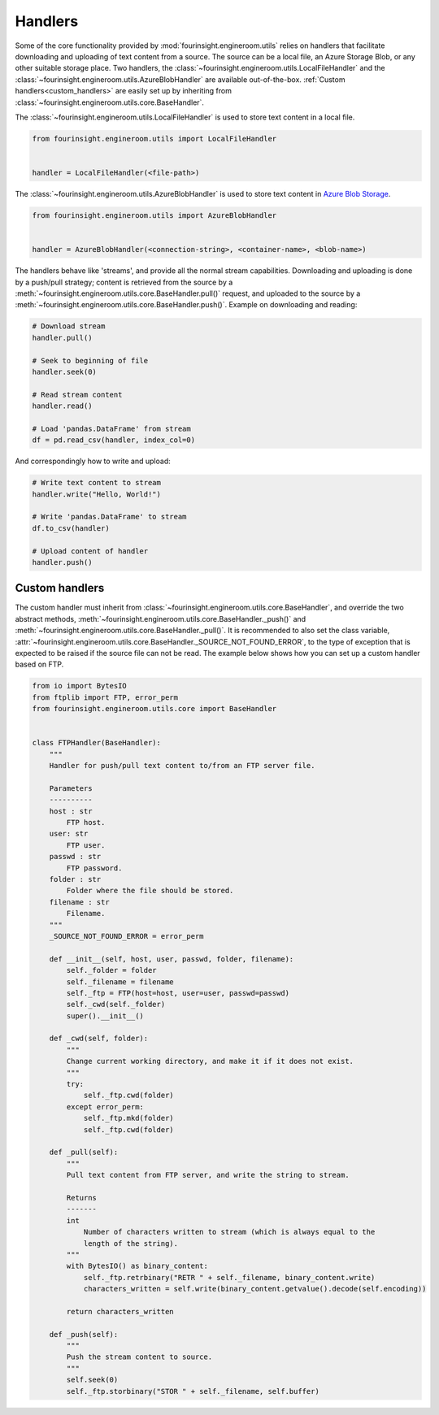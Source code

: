 .. _text_content_handlers:

Handlers
========

Some of the core functionality provided by :mod:`fourinsight.engineroom.utils` relies
on handlers that facilitate downloading and uploading of text content from a source.
The source can be a local file, an Azure Storage Blob, or any other suitable storage
place. Two handlers, the :class:`~fourinsight.engineroom.utils.LocalFileHandler` and the :class:`~fourinsight.engineroom.utils.AzureBlobHandler`
are available out-of-the-box. :ref:`Custom handlers<custom_handlers>` are easily set up by inheriting from
:class:`~fourinsight.engineroom.utils.core.BaseHandler`.

The :class:`~fourinsight.engineroom.utils.LocalFileHandler` is used to store text content in a local file.

.. code-block:: python

    from fourinsight.engineroom.utils import LocalFileHandler


    handler = LocalFileHandler(<file-path>)

The :class:`~fourinsight.engineroom.utils.AzureBlobHandler` is used to store text content in `Azure Blob Storage`_.

.. code-block:: python

    from fourinsight.engineroom.utils import AzureBlobHandler


    handler = AzureBlobHandler(<connection-string>, <container-name>, <blob-name>)

The handlers behave like 'streams', and provide all the normal stream capabilities. Downloading and uploading is done  by a push/pull
strategy; content is retrieved from the source by a :meth:`~fourinsight.engineroom.utils.core.BaseHandler.pull()` request, and uploaded
to the source by a :meth:`~fourinsight.engineroom.utils.core.BaseHandler.push()`. Example on downloading and reading:

.. code-block:: python

    # Download stream
    handler.pull()
    
    # Seek to beginning of file
    handler.seek(0)

    # Read stream content
    handler.read()

    # Load 'pandas.DataFrame' from stream
    df = pd.read_csv(handler, index_col=0)


And correspondingly how to write and upload:
    
.. code-block:: python

    # Write text content to stream
    handler.write("Hello, World!")
    
    # Write 'pandas.DataFrame' to stream
    df.to_csv(handler)
    
    # Upload content of handler
    handler.push()

.. _custom_handlers:

Custom handlers
---------------

The custom handler must inherit from :class:`~fourinsight.engineroom.utils.core.BaseHandler`, and override
the two abstract methods, :meth:`~fourinsight.engineroom.utils.core.BaseHandler._push()` and :meth:`~fourinsight.engineroom.utils.core.BaseHandler._pull()`. It is recommended to also
set the class variable, :attr:`~fourinsight.engineroom.utils.core.BaseHandler._SOURCE_NOT_FOUND_ERROR`, to the type of exception that
is expected to be raised if the source file can not be read. The example below shows how you can set up a custom handler based on FTP.

.. code-block:: python

    from io import BytesIO
    from ftplib import FTP, error_perm
    from fourinsight.engineroom.utils.core import BaseHandler


    class FTPHandler(BaseHandler):
        """
        Handler for push/pull text content to/from an FTP server file.

        Parameters
        ----------
        host : str
            FTP host.
        user: str
            FTP user.
        passwd : str
            FTP password.
        folder : str
            Folder where the file should be stored.
        filename : str
            Filename.
        """
        _SOURCE_NOT_FOUND_ERROR = error_perm

        def __init__(self, host, user, passwd, folder, filename):
            self._folder = folder
            self._filename = filename
            self._ftp = FTP(host=host, user=user, passwd=passwd)
            self._cwd(self._folder)
            super().__init__()

        def _cwd(self, folder):
            """
            Change current working directory, and make it if it does not exist.
            """
            try:
                self._ftp.cwd(folder)
            except error_perm:
                self._ftp.mkd(folder)
                self._ftp.cwd(folder)
                
        def _pull(self):
            """
            Pull text content from FTP server, and write the string to stream.

            Returns
            -------
            int
                Number of characters written to stream (which is always equal to the
                length of the string).
            """
            with BytesIO() as binary_content:
                self._ftp.retrbinary("RETR " + self._filename, binary_content.write)
                characters_written = self.write(binary_content.getvalue().decode(self.encoding))
                    
            return characters_written
            
        def _push(self):
            """
            Push the stream content to source.
            """
            self.seek(0)
            self._ftp.storbinary("STOR " + self._filename, self.buffer)

.. _Azure Blob Storage: https://azure.microsoft.com/nb-no/services/storage/blobs/
